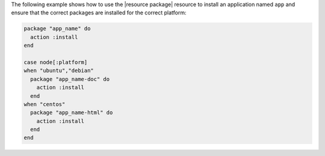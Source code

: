 .. This is an included how-to. 

The following example shows how to use the |resource package| resource to install an application named ``app`` and ensure that the correct packages are installed for the correct platform:

.. code-block:: ruby

   package "app_name" do
     action :install
   end
   
   case node[:platform]
   when "ubuntu","debian"
     package "app_name-doc" do
       action :install
     end
   when "centos"
     package "app_name-html" do
       action :install
     end
   end
